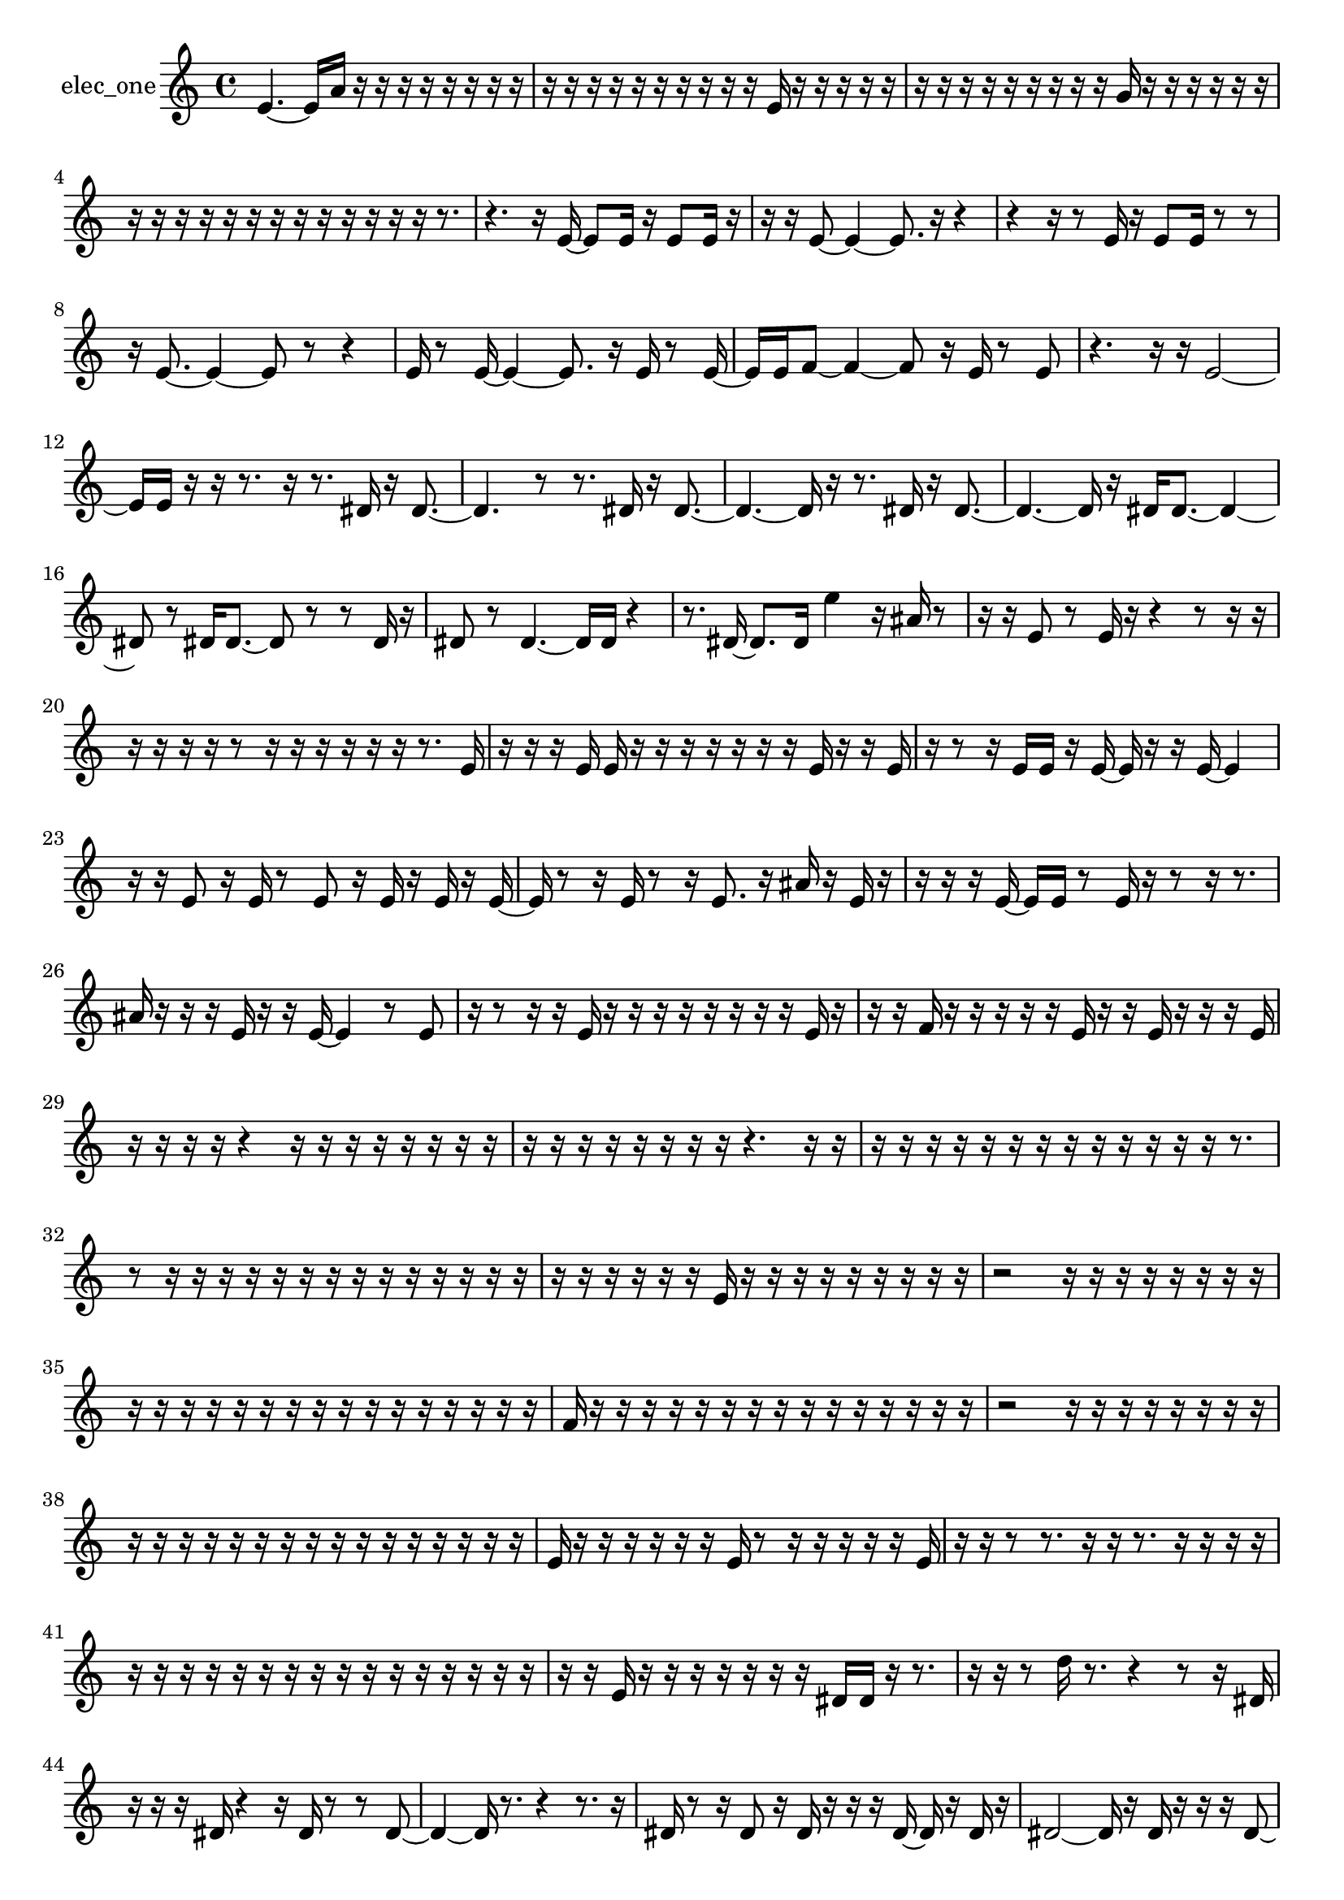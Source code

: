 % [notes] external for Pure Data
% development-version July 14, 2014 
% by Jaime E. Oliver La Rosa
% la.rosa@nyu.edu
% @ the Waverly Labs in NYU MUSIC FAS
% Open this file with Lilypond
% more information is available at lilypond.org
% Released under the GNU General Public License.

% HEADERS

glissandoSkipOn = {
  \override NoteColumn.glissando-skip = ##t
  \hide NoteHead
  \hide Accidental
  \hide Tie
  \override NoteHead.no-ledgers = ##t
}

glissandoSkipOff = {
  \revert NoteColumn.glissando-skip
  \undo \hide NoteHead
  \undo \hide Tie
  \undo \hide Accidental
  \revert NoteHead.no-ledgers
}
elec_one_part = {

  \time 4/4

  \clef treble 
  % ________________________________________bar 1 :
  e'4.~ 
  e'16  a'16 
  r16  r16  r16  r16 
  r16  r16  r16  r16  |
  % ________________________________________bar 2 :
  r16  r16  r16  r16 
  r16  r16  r16  r16 
  r16  r16  e'16  r16 
  r16  r16  r16  r16  |
  % ________________________________________bar 3 :
  r16  r16  r16  r16 
  r16  r16  r16  r16 
  r16  g'16  r16  r16 
  r16  r16  r16  r16  |
  % ________________________________________bar 4 :
  r16  r16  r16  r16 
  r16  r16  r16  r16 
  r16  r16  r16  r16 
  r16  r8.  |
  % ________________________________________bar 5 :
  r4. 
  r16  e'16~ 
  e'8  e'16  r16 
  e'8  e'16  r16  |
  % ________________________________________bar 6 :
  r16  r16  e'8~ 
  e'4~ 
  e'8.  r16 
  r4  |
  % ________________________________________bar 7 :
  r4 
  r16  r8  e'16 
  r16  e'8  e'16 
  r8  r8  |
  % ________________________________________bar 8 :
  r16  e'8.~ 
  e'4~ 
  e'8  r8 
  r4  |
  % ________________________________________bar 9 :
  e'16  r8  e'16~ 
  e'4~ 
  e'8.  r16 
  e'16  r8  e'16~  |
  % ________________________________________bar 10 :
  e'16  e'16  f'8~ 
  f'4~ 
  f'8  r16  e'16 
  r8  e'8  |
  % ________________________________________bar 11 :
  r4. 
  r16  r16 
  e'2~  |
  % ________________________________________bar 12 :
  e'16  e'16  r16  r16 
  r8.  r16 
  r8.  dis'16 
  r16  dis'8.~  |
  % ________________________________________bar 13 :
  dis'4. 
  r8 
  r8.  dis'16 
  r16  dis'8.~  |
  % ________________________________________bar 14 :
  dis'4.~ 
  dis'16  r16 
  r8.  dis'16 
  r16  dis'8.~  |
  % ________________________________________bar 15 :
  dis'4.~ 
  dis'16  r16 
  dis'16  dis'8.~ 
  dis'4~  |
  % ________________________________________bar 16 :
  dis'8  r8 
  dis'16  dis'8.~ 
  dis'8  r8 
  r8  dis'16  r16  |
  % ________________________________________bar 17 :
  dis'8  r8 
  dis'4.~ 
  dis'16  dis'16 
  r4  |
  % ________________________________________bar 18 :
  r8.  dis'16~ 
  dis'8.  dis'16 
  e''4 
  r16  ais'16  r8  |
  % ________________________________________bar 19 :
  r16  r16  e'8 
  r8  e'16  r16 
  r4 
  r8  r16  r16  |
  % ________________________________________bar 20 :
  r16  r16  r16  r16 
  r8  r16  r16 
  r16  r16  r16  r16 
  r8.  e'16  |
  % ________________________________________bar 21 :
  r16  r16  r16  e'16 
  e'16  r16  r16  r16 
  r16  r16  r16  r16 
  e'16  r16  r16  e'16  |
  % ________________________________________bar 22 :
  r16  r8  r16 
  e'16  e'16  r16  e'16~ 
  e'16  r16  r16  e'16~ 
  e'4  |
  % ________________________________________bar 23 :
  r16  r16  e'8 
  r16  e'16  r8 
  e'8  r16  e'16 
  r16  e'16  r16  e'16~  |
  % ________________________________________bar 24 :
  e'16  r8  r16 
  e'16  r8  r16 
  e'8.  r16 
  ais'16  r16  e'16  r16  |
  % ________________________________________bar 25 :
  r16  r16  r16  e'16~ 
  e'16  e'16  r8 
  e'16  r16  r8 
  r16  r8.  |
  % ________________________________________bar 26 :
  ais'16  r16  r16  r16 
  e'16  r16  r16  e'16~ 
  e'4 
  r8  e'8  |
  % ________________________________________bar 27 :
  r16  r8  r16 
  r16  e'16  r16  r16 
  r16  r16  r16  r16 
  r16  r16  e'16  r16  |
  % ________________________________________bar 28 :
  r16  r16  f'16  r16 
  r16  r16  r16  r16 
  e'16  r16  r16  e'16 
  r16  r16  r16  e'16  |
  % ________________________________________bar 29 :
  r16  r16  r16  r16 
  r4 
  r16  r16  r16  r16 
  r16  r16  r16  r16  |
  % ________________________________________bar 30 :
  r16  r16  r16  r16 
  r16  r16  r16  r16 
  r4. 
  r16  r16  |
  % ________________________________________bar 31 :
  r16  r16  r16  r16 
  r16  r16  r16  r16 
  r16  r16  r16  r16 
  r16  r8.  |
  % ________________________________________bar 32 :
  r8  r16  r16 
  r16  r16  r16  r16 
  r16  r16  r16  r16 
  r16  r16  r16  r16  |
  % ________________________________________bar 33 :
  r16  r16  r16  r16 
  r16  r16  e'16  r16 
  r16  r16  r16  r16 
  r16  r16  r16  r16  |
  % ________________________________________bar 34 :
  r2 
  r16  r16  r16  r16 
  r16  r16  r16  r16  |
  % ________________________________________bar 35 :
  r16  r16  r16  r16 
  r16  r16  r16  r16 
  r16  r16  r16  r16 
  r16  r16  r16  r16  |
  % ________________________________________bar 36 :
  f'16  r16  r16  r16 
  r16  r16  r16  r16 
  r16  r16  r16  r16 
  r16  r16  r16  r16  |
  % ________________________________________bar 37 :
  r2 
  r16  r16  r16  r16 
  r16  r16  r16  r16  |
  % ________________________________________bar 38 :
  r16  r16  r16  r16 
  r16  r16  r16  r16 
  r16  r16  r16  r16 
  r16  r16  r16  r16  |
  % ________________________________________bar 39 :
  e'16  r16  r16  r16 
  r16  r16  r16  e'16 
  r8  r16  r16 
  r16  r16  r16  e'16  |
  % ________________________________________bar 40 :
  r16  r16  r8 
  r8.  r16 
  r16  r8. 
  r16  r16  r16  r16  |
  % ________________________________________bar 41 :
  r16  r16  r16  r16 
  r16  r16  r16  r16 
  r16  r16  r16  r16 
  r16  r16  r16  r16  |
  % ________________________________________bar 42 :
  r16  r16  e'16  r16 
  r16  r16  r16  r16 
  r16  r16  dis'16  dis'16 
  r16  r8.  |
  % ________________________________________bar 43 :
  r16  r16  r8 
  d''16  r8. 
  r4 
  r8  r16  dis'16  |
  % ________________________________________bar 44 :
  r16  r16  r16  dis'16 
  r4 
  r16  dis'16  r8 
  r8  dis'8~  |
  % ________________________________________bar 45 :
  dis'4~ 
  dis'16  r8. 
  r4 
  r8.  r16  |
  % ________________________________________bar 46 :
  dis'16  r8  r16 
  dis'8  r16  dis'16 
  r16  r16  r16  dis'16~ 
  dis'16  r16  dis'16  r16  |
  % ________________________________________bar 47 :
  dis'2~ 
  dis'16  r16  dis'16  r16 
  r16  r16  dis'8~  |
  % ________________________________________bar 48 :
  dis'4. 
  r8 
  r16  r16  r8 
  e'16  r16  e'8~  |
  % ________________________________________bar 49 :
  e'2 
  r4 
  e'4~  |
  % ________________________________________bar 50 :
  e'16  r8  r16 
  r16  r16  e'8~ 
  e'4~ 
  e'8.  r16  |
  % ________________________________________bar 51 :
  e'16  r16  e'8~ 
  e'2~ 
  fis'16  r8.  |
  % ________________________________________bar 52 :
  r8.  r16 
  r16  e'16  r16  r16 
  e'2~  |
  % ________________________________________bar 53 :
  e'8  r16  e'16~ 
  e'4~ 
  e'8  r8 
  r4  |
  % ________________________________________bar 54 :
  r8  r16  fis'16 
  r16  e'16  e'16  r16 
  e'16  r16  r8 
  r4  |
  % ________________________________________bar 55 :
  r8.  r16 
  r8  e'16  r16 
  r4 
  r8.  e'16~  |
  % ________________________________________bar 56 :
  e'4.~ 
  e'16  r16 
  r8.  e'16 
  r16  e'8.~  |
  % ________________________________________bar 57 :
  e'16  r8. 
  r4 
  r8.  e'16 
  e'8  ais'8~  |
  % ________________________________________bar 58 :
  ais'2 
  e'16  e'8  gis'16~ 
  gis'4~  |
  % ________________________________________bar 59 :
  gis'8.  e'16~ 
  e'4 
  r16  e'8.~ 
  e'4~  |
  % ________________________________________bar 60 :
  e'16  r16  a'16  r16 
  r4. 
  r16  e'16~ 
  e'4~  |
  % ________________________________________bar 61 :
  e'4~ 
  e'16  r16  e'16  e'16 
  r16  r8. 
  r16  r8.  |
  % ________________________________________bar 62 :
  r4. 
  e'16  r16 
  r4 
  d''8  r8  |
  % ________________________________________bar 63 :
  r2 
  e'4. 
  r16  e'16  |
  % ________________________________________bar 64 :
  e'8  r8 
  r8.  e'16 
  r16  e'8  r16 
  e'16  r8  e'16~  |
  % ________________________________________bar 65 :
  e'16  r16  e'16  r16 
  r16  r16  e'16  r16 
  r16  e'8  r16 
  f'16  r16  r16  e'16~  |
  % ________________________________________bar 66 :
  e'16  r16  r16  r16 
  r16  e'16  r16  r16 
  r16  r16  r16  r16 
  r16  r16  r16  r16  |
  % ________________________________________bar 67 :
  r16  r16  r16  r16 
  r16  r16  r16  r16 
  r16  r16  e'16  r16 
  r8  e'8  |
  % ________________________________________bar 68 :
  e'16  r16  r8 
  e'8  r16  r16 
  r16  gis'16  r16  r16 
  r16  e'16  r8  |
  % ________________________________________bar 69 :
  e'8  e'16  r16 
  e'8  r16  r16 
  r2  |
  % ________________________________________bar 70 :
  r16  ais'16  r8 
  e'16  r16  e'16  r16 
  e'8  r16  e'16 
  r16  r16  e'8  |
  % ________________________________________bar 71 :
  r8  r8 
  r4 
  r8  e'16  r16 
  e'8  r8  |
  % ________________________________________bar 72 :
  r16  cis''16  r8 
  eih'16  r16  eih'16  r16 
  r16  f'8  r16 
  r16  eih'16  r16  eih'16  |
  % ________________________________________bar 73 :
  r16  r8  eih'16 
  r16  r16  r16  r16 
  r16  r16  r16  r16 
  r16  r16  r16  r16  |
  % ________________________________________bar 74 :
  r16  r16  r16  r16 
  r16  r16  r16  r16 
  r16  r16  r16  r16 
  r16  r16  r16  e'16  |
  % ________________________________________bar 75 :
  r8  f'16  r16 
  e'16  r16  e'8 
  r8  r16  e'16 
  r4  |
  % ________________________________________bar 76 :
  r4 
  r16  r8. 
  r4 
  r8  e'8  |
  % ________________________________________bar 77 :
  r16  r16  r16  e'16 
  e'16  r16  r16  e'16 
  r8  r8 
  r8  e'8  |
  % ________________________________________bar 78 :
  r16  r8  e'16 
  r2 
  r16  e'8  e'16  |
  % ________________________________________bar 79 :
  r16  r8. 
  r16  r16  r16  r16 
  r2  |
  % ________________________________________bar 80 :
  r16  f'16  r8 
  r4 
  r16  e'16  r16  e'16 
  r8.  e'16~  |
  % ________________________________________bar 81 :
  e'8.  r16 
  r16  r16  r16  r16 
  r16  r8. 
  r4  |
  % ________________________________________bar 82 :
  r8  e'16  r16 
  r16  e'8.~ 
  e'4~ 
  e'8.  r16  |
  % ________________________________________bar 83 :
  r8  a'16  e'16~ 
  e'4~ 
  e'16  r16  r16  e'16 
  r16  e'8.~  |
  % ________________________________________bar 84 :
  e'4~ 
  e'16  r16  dis'16  r16 
  dis'2  |
  % ________________________________________bar 85 :
  r16  f'16  r8 
  r16  dis'16  r16 
}

\score {
  \new Staff \with { instrumentName = "elec_one" } {
    \new Voice {
      \elec_one_part
    }
  }
  \layout {
    \mergeDifferentlyHeadedOn
    \mergeDifferentlyDottedOn
    \set harmonicDots = ##t
    \override Glissando.thickness = #4
    \set Staff.pedalSustainStyle = #'mixed
    \override TextSpanner.bound-padding = #1.0
    \override TextSpanner.bound-details.right.padding = #1.3
    \override TextSpanner.bound-details.right.stencil-align-dir-y = #CENTER
    \override TextSpanner.bound-details.left.stencil-align-dir-y = #CENTER
    \override TextSpanner.bound-details.right-broken.text = ##f
    \override TextSpanner.bound-details.left-broken.text = ##f
    \override Glissando.minimum-length = #4
    \override Glissando.springs-and-rods = #ly:spanner::set-spacing-rods
    \override Glissando.breakable = ##t
    \override Glissando.after-line-breaking = ##t
    \set baseMoment = #(ly:make-moment 1/8)
    \set beatStructure = 2,2,2,2
    #(set-default-paper-size "a4")
  }
  \midi { }
}

\version "2.19.49"
% notes Pd External version testing 
